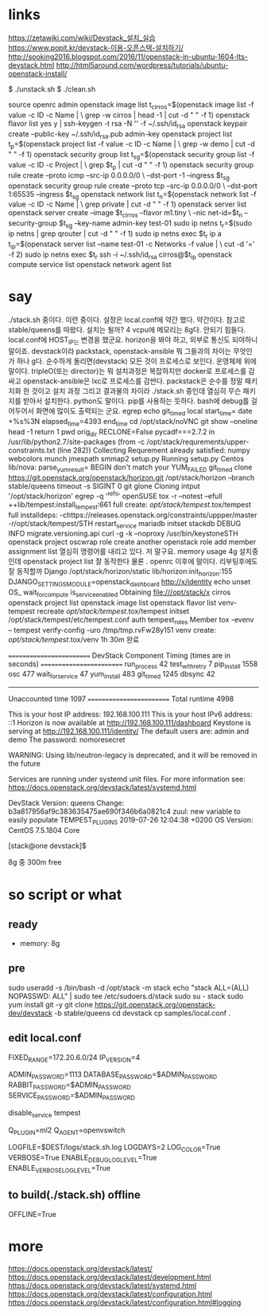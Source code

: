 * links

https://zetawiki.com/wiki/Devstack_설치_실습
https://www.popit.kr/devstack-이용-오픈스택-설치하기/
http://sooking2016.blogspot.com/2016/11/openstack-in-ubuntu-1604-lts-devstack.html
http://html5around.com/wordpress/tutorials/ubuntu-openstack-install/

$ ./unstack.sh
$ ./clean.sh

source openrc admin
openstack image list
t_cirros=$(openstack image list -f value -c ID -c Name | \
grep -w cirros | head -1 | cut -d " " -f 1)
openstack flavor list
yes y | ssh-keygen -t rsa -N '' -f ~/.ssh/id_rsa
openstack keypair create --public-key ~/.ssh/id_rsa.pub admin-key
openstack project list
t_p=$(openstack project list -f value -c ID -c Name | \
grep -w demo | cut -d " " -f 1)
openstack security group list
t_sg=$(openstack security group list -f value -c ID -c Project | \
grep $t_p | cut -d " " -f 1)
openstack security group rule create --proto icmp --src-ip 0.0.0.0/0 \
--dst-port -1 --ingress $t_sg
openstack security group rule create --proto tcp --src-ip 0.0.0.0/0 \
--dst-port 1:65535 --ingress $t_sg
openstack network list
t_n=$(openstack network list -f value -c ID -c Name | \
grep private | cut -d " " -f 1)
openstack server list
openstack server create --image $t_cirros --flavor m1.tiny \
--nic net-id=$t_n --security-group $t_sg --key-name admin-key test-01
sudo ip netns
t_r=$(sudo ip netns | grep qrouter | cut -d " " -f 1)
sudo ip netns exec $t_r ip a
t_ip=$(openstack server list --name test-01 -c Networks -f value | \
cut -d '=' -f 2)
sudo ip netns exec $t_r ssh -i ~/.ssh/id_rsa cirros@$t_ip
openstack compute service list
openstack network agent list

* say

./stack.sh 중이다. 이런 중이다. 설정은 local.conf에 약간 했다. 약간이다. 참고로 
stable/queens를 따왔다.
설치는 될까? 4 vcpu에 메모리는 8g다. 안되기 힘들다. 
local.conf에 HOST_IP는 변경을 했군요. horizon을 봐야 하고, 외부로 통신도 되야하니 말이죠.
devstack이라 
packstack, openstack-ansible 뭐 그들과의 차이는 무엇인가 하나 g다.
순수하게 돌리면(devstack) 모든 것이 프로세스로 보인다. 운영체제 위에 말이다.
tripleO(또는 director)는 뭐 설치과정은 복잡하지만 docker로 프로세스를 감싸고
openstack-ansible은 lxc로 프로세스를 감싼다.
packstack은 순수를 정말 패키지화 한 것이고
설치 과정 그리고 결과물의 차이라
./stack.sh 중인데 열심히 무슨 패키지를 받아서 설치한다. python도 말이다. pip를 사용하는 듯하다.
bash에 debug를 걸어두어서 화면에 많이도 출력되는 군요.
egrep
echo
git_timed
local start_time=
date +%s%3N
elapsed_time=4393
end_time
cd /opt/stack/noVNC
git show --oneline
head -1
return 1
pwd
orig_dir
RECLONE=False
pycadf===2.7.2 in /usr/lib/python2.7/site-packages 
(from -c /opt/stack/requrements/upper-constraints.txt (line 282))
Collecting
Requrement already satisfied:
numpy
webcolors
munch
jmespath
smmap2
setup.py
Running setup.py 
Centos
lib/nova:
parse_yum_result=
BEGIN
don't match your 
YUM_FAILED
git_timed clone https://git.openstack.org/openstack/horizon.git /opt/stack/horizon --branch stable/queens
timeout -s SIGINT 0 git glone
Cloning intput '/opt/stack/horizon'
egrep -q '^refs'
openSUSE
tox -r --notest --efull
++lib/tempest:install_tempest:661
full create: /opt/stack/tempest/.tox/tempest
full installdeps: -chttps://releases.openstack.org/constraints/uppper/master
-r/opt/stack/tempest/STH
restart_service mariadb
initset
stackdb
DEBUG
INFO migrate.versioning.api
curl -g -k --noproxy 
/usr/bin/keystoneSTH
openstack project
oscwrap role create another
openstack role add member
assignment list
열심히 명령어를 내리고 있다. 저 말구요.
memory usage 4g
설치중인데 openstack project list 잘 동작한다
물론 . openrc 이후에 말이다.
리부팅후에도 잘 동작할까
Django
/opt/stack/horizon/static
lib/horizon:init_horizon:155
DJANGO_SETTINGS_MODULE=openstack_dashboard
http://x/identity
echo unset OS_
wait_for_compute
is_service_enabled
Obtaining file:///opt/stack/x
cirros
openstack project list
openstack image list
openstack flavor list
venv-tempest recreate /opt/stack/tempest/.tox/tempest
initset /opt/stack/tempest/etc/tempest.conf auth tempest_roles Member
tox -evenv -- tempest verify-config -uro /tmp/tmp.rvFw28y151
venv create: /opt/stack/tempest/.tox/venv
1h 30m 완료

=========================
DevStack Component Timing
 (times are in seconds)
=========================
run_process           42
test_with_retry        7
pip_install          1558
osc                  477
wait_for_service      47
yum_install          483
git_timed            1245
dbsync                42
-------------------------
Unaccounted time     1097
=========================
Total runtime        4998



This is your host IP address: 192.168.100.111
This is your host IPv6 address: ::1
Horizon is now available at http://192.168.100.111/dashboard
Keystone is serving at http://192.168.100.111/identity/
The default users are: admin and demo
The password: nomoresecret

WARNING:
Using lib/neutron-legacy is deprecated, and it will be removed in the future


Services are running under systemd unit files.
For more information see:
https://docs.openstack.org/devstack/latest/systemd.html

DevStack Version: queens
Change: b3a817956af9c383635475ae690f346b6a0821c4 zuul: new variable to easily populate TEMPEST_PLUGINS 2019-07-26 12:04:38 +0200
OS Version: CentOS 7.5.1804 Core

[stack@one devstack]$

8g 중 300m free
* so script or what

** ready

- memory: 8g

** pre

sudo useradd -s /bin/bash -d /opt/stack -m stack
echo "stack ALL=(ALL) NOPASSWD: ALL" | sudo tee /etc/sudoers.d/stack
sudo su - stack
sudo yum install git -y
git clone https://git.openstack.org/openstack-dev/devstack -b stable/queens
cd devstack
cp samples/local.conf .

** edit local.conf

# Network
# HOST_IP=127.0.0.1
FIXED_RANGE=172.20.6.0/24
IP_VERSION=4

# Auth
ADMIN_PASSWORD=1113
DATABASE_PASSWORD=$ADMIN_PASSWORD
RABBIT_PASSWORD=$ADMIN_PASSWORD
SERVICE_PASSWORD=$ADMIN_PASSWORD

# One more thing
disable_service tempest

Q_PLUGIN=ml2
Q_AGENT=openvswitch

# Logging
LOGFILE=$DEST/logs/stack.sh.log
LOGDAYS=2
LOG_COLOR=True
VERBOSE=True
ENABLE_DEBUG_LOG_LEVEL=True
ENABLE_VERBOSE_LOG_LEVEL=True

** to build(./stack.sh) offline

OFFLINE=True

* more

https://docs.openstack.org/devstack/latest/
https://docs.openstack.org/devstack/latest/development.html
https://docs.openstack.org/devstack/latest/systemd.html
https://docs.openstack.org/devstack/latest/configuration.html
https://docs.openstack.org/devstack/latest/configuration.html#logging
